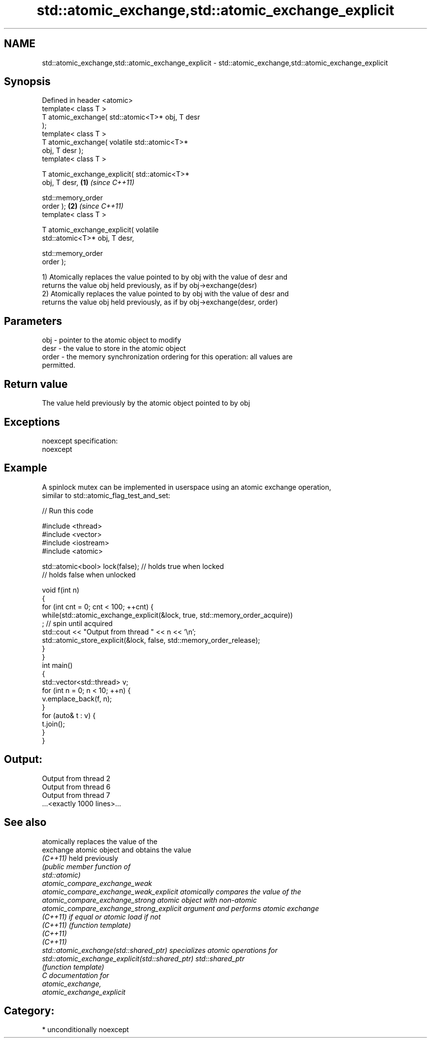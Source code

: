 .TH std::atomic_exchange,std::atomic_exchange_explicit 3 "Nov 25 2015" "2.0 | http://cppreference.com" "C++ Standard Libary"
.SH NAME
std::atomic_exchange,std::atomic_exchange_explicit \- std::atomic_exchange,std::atomic_exchange_explicit

.SH Synopsis
   Defined in header <atomic>
   template< class T >
   T atomic_exchange( std::atomic<T>* obj, T desr
   );
   template< class T >
   T atomic_exchange( volatile std::atomic<T>*
   obj, T desr );
   template< class T >

   T atomic_exchange_explicit( std::atomic<T>*
   obj, T desr,                                   \fB(1)\fP \fI(since C++11)\fP

                               std::memory_order
   order );                                                         \fB(2)\fP \fI(since C++11)\fP
   template< class T >

   T atomic_exchange_explicit( volatile
   std::atomic<T>* obj, T desr,

                               std::memory_order
   order );

   1) Atomically replaces the value pointed to by obj with the value of desr and
   returns the value obj held previously, as if by obj->exchange(desr)
   2) Atomically replaces the value pointed to by obj with the value of desr and
   returns the value obj held previously, as if by obj->exchange(desr, order)

.SH Parameters

   obj   - pointer to the atomic object to modify
   desr  - the value to store in the atomic object
   order - the memory synchronization ordering for this operation: all values are
           permitted.

.SH Return value

   The value held previously by the atomic object pointed to by obj

.SH Exceptions

   noexcept specification:  
   noexcept
     

.SH Example

   A spinlock mutex can be implemented in userspace using an atomic exchange operation,
   similar to std::atomic_flag_test_and_set:

   
// Run this code

 #include <thread>
 #include <vector>
 #include <iostream>
 #include <atomic>
  
 std::atomic<bool> lock(false); // holds true when locked
                                // holds false when unlocked
  
 void f(int n)
 {
     for (int cnt = 0; cnt < 100; ++cnt) {
         while(std::atomic_exchange_explicit(&lock, true, std::memory_order_acquire))
              ; // spin until acquired
         std::cout << "Output from thread " << n << '\\n';
         std::atomic_store_explicit(&lock, false, std::memory_order_release);
     }
 }
 int main()
 {
     std::vector<std::thread> v;
     for (int n = 0; n < 10; ++n) {
         v.emplace_back(f, n);
     }
     for (auto& t : v) {
         t.join();
     }
 }

.SH Output:

 Output from thread 2
 Output from thread 6
 Output from thread 7
 ...<exactly 1000 lines>...

.SH See also

                                                  atomically replaces the value of the
   exchange                                       atomic object and obtains the value
   \fI(C++11)\fP                                        held previously
                                                  \fI\fI(public member\fP function of\fP
                                                  std::atomic) 
   atomic_compare_exchange_weak
   atomic_compare_exchange_weak_explicit          atomically compares the value of the
   atomic_compare_exchange_strong                 atomic object with non-atomic
   atomic_compare_exchange_strong_explicit        argument and performs atomic exchange
   \fI(C++11)\fP                                        if equal or atomic load if not
   \fI(C++11)\fP                                        \fI(function template)\fP 
   \fI(C++11)\fP
   \fI(C++11)\fP
   std::atomic_exchange(std::shared_ptr)          specializes atomic operations for
   std::atomic_exchange_explicit(std::shared_ptr) std::shared_ptr
                                                  \fI(function template)\fP
   C documentation for
   atomic_exchange,
   atomic_exchange_explicit

.SH Category:

     * unconditionally noexcept
